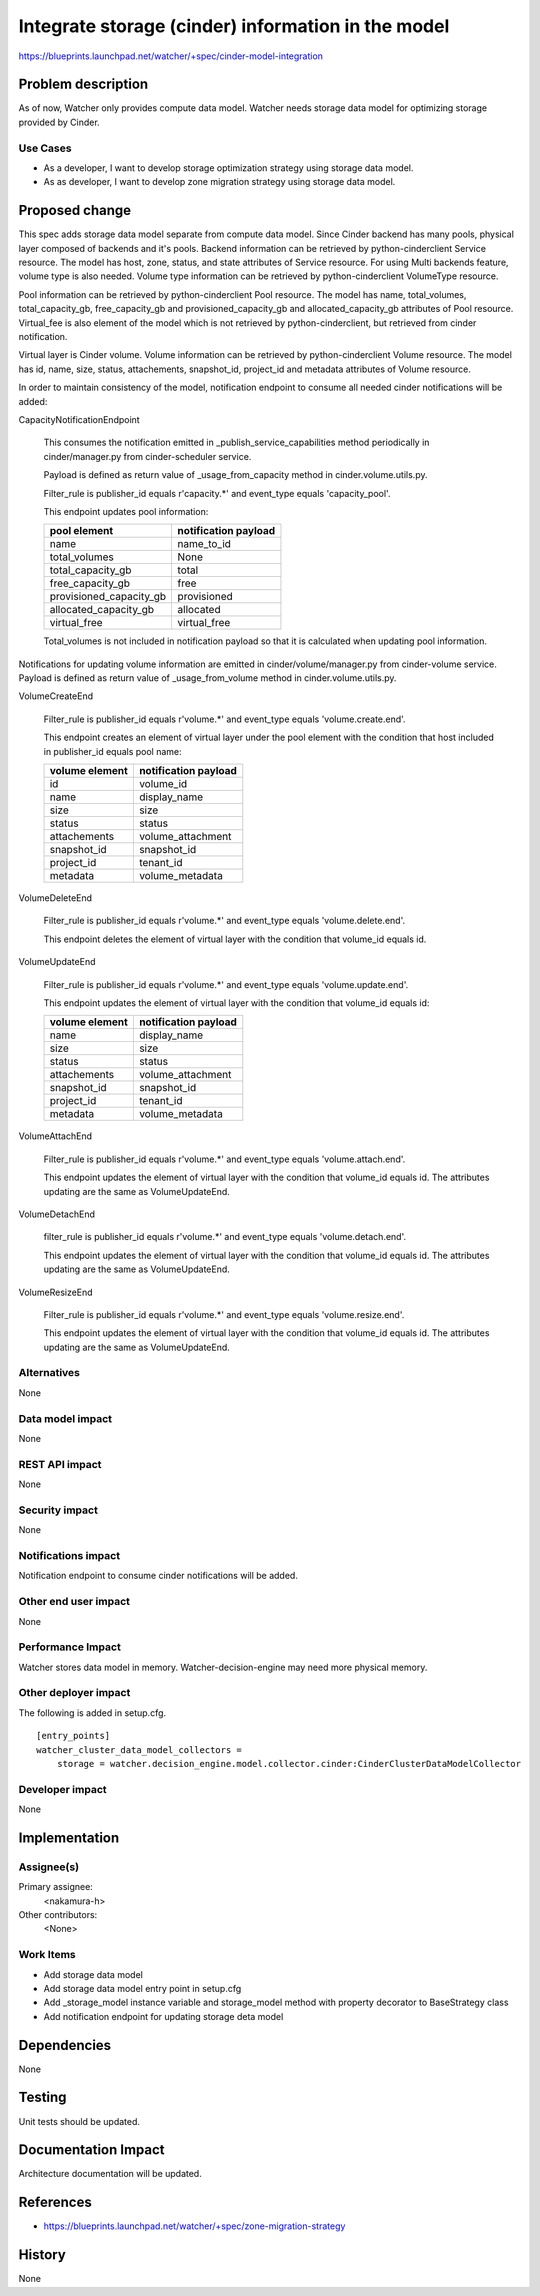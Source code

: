 ..
 This work is licensed under a Creative Commons Attribution 3.0 Unported
 License.

 http://creativecommons.org/licenses/by/3.0/legalcode

===================================================
Integrate storage (cinder) information in the model
===================================================

https://blueprints.launchpad.net/watcher/+spec/cinder-model-integration


Problem description
===================

As of now, Watcher only provides compute data model. Watcher needs storage data
model for optimizing storage provided by Cinder.

Use Cases
----------

* As a developer, I want to develop storage optimization strategy using storage
  data model.

* As as developer, I want to develop zone migration strategy using storage
  data model.

Proposed change
===============

This spec adds storage data model separate from compute data model.
Since Cinder backend has many pools, physical layer composed of backends and
it's pools. Backend information can be retrieved by python-cinderclient Service
resource. The model has host, zone, status, and state attributes of Service
resource. For using Multi backends feature, volume type is also needed. Volume
type information can be retrieved by python-cinderclient VolumeType resource.

Pool information can be retrieved by python-cinderclient Pool resource.
The model has name, total_volumes, total_capacity_gb, free_capacity_gb and
provisioned_capacity_gb and allocated_capacity_gb attributes of Pool resource.
Virtual_fee is also element of the model which is not retrieved
by python-cinderclient, but retrieved from cinder notification.

Virtual layer is Cinder volume. Volume information can be retrieved by
python-cinderclient Volume resource. The model has id, name, size, status,
attachements, snapshot_id, project_id and metadata attributes of Volume
resource.

In order to maintain consistency of the model, notification endpoint to consume
all needed cinder notifications will be added:

CapacityNotificationEndpoint

  This consumes the notification emitted in _publish_service_capabilities
  method periodically in cinder/manager.py from cinder-scheduler service.

  Payload is defined as return value of _usage_from_capacity method
  in cinder.volume.utils.py.

  Filter_rule is publisher_id equals r'capacity.*' and event_type equals
  'capacity_pool'.

  This endpoint updates pool information:

  ======================== ========================
  pool element             notification payload
  ======================== ========================
  name                     name_to_id
  total_volumes            None
  total_capacity_gb        total
  free_capacity_gb         free
  provisioned_capacity_gb  provisioned
  allocated_capacity_gb    allocated
  virtual_free             virtual_free
  ======================== ========================

  Total_volumes is not included in notification payload so that it is
  calculated when updating pool information.


Notifications for updating volume information are emitted in
cinder/volume/manager.py from cinder-volume service.
Payload is defined as return value of _usage_from_volume method in
cinder.volume.utils.py.

VolumeCreateEnd

  Filter_rule is publisher_id equals r'volume.*' and event_type equals
  'volume.create.end'.

  This endpoint creates an element of virtual layer under the pool element with
  the condition that host included in publisher_id equals pool name:

  ======================== ========================
  volume element           notification payload
  ======================== ========================
  id                       volume_id
  name                     display_name
  size                     size
  status                   status
  attachements             volume_attachment
  snapshot_id              snapshot_id
  project_id               tenant_id
  metadata                 volume_metadata
  ======================== ========================


VolumeDeleteEnd

  Filter_rule is publisher_id equals r'volume.*' and event_type equals
  'volume.delete.end'.

  This endpoint deletes the element of virtual layer with the condition
  that volume_id equals id.


VolumeUpdateEnd

  Filter_rule is publisher_id equals r'volume.*' and event_type equals
  'volume.update.end'.

  This endpoint updates the element of virtual layer with the condition
  that volume_id equals id:

  ======================== ========================
  volume element           notification payload
  ======================== ========================
  name                     display_name
  size                     size
  status                   status
  attachements             volume_attachment
  snapshot_id              snapshot_id
  project_id               tenant_id
  metadata                 volume_metadata
  ======================== ========================


VolumeAttachEnd

  Filter_rule is publisher_id equals r'volume.*' and event_type equals
  'volume.attach.end'.

  This endpoint updates the element of virtual layer with the condition
  that volume_id equals id. The attributes updating are the same as
  VolumeUpdateEnd.


VolumeDetachEnd

  filter_rule is publisher_id equals r'volume.*' and event_type equals
  'volume.detach.end'.

  This endpoint updates the element of virtual layer with the condition
  that volume_id equals id. The attributes updating are the same as
  VolumeUpdateEnd.


VolumeResizeEnd

  Filter_rule is publisher_id equals r'volume.*' and event_type equals
  'volume.resize.end'.

  This endpoint updates the element of virtual layer with the condition
  that volume_id equals id. The attributes updating are the same as
  VolumeUpdateEnd.


Alternatives
------------

None

Data model impact
-----------------

None

REST API impact
---------------

None

Security impact
---------------
None

Notifications impact
--------------------

Notification endpoint to consume cinder notifications will be added.

Other end user impact
---------------------

None

Performance Impact
------------------

Watcher stores data model in memory. Watcher-decision-engine may need more
physical memory.

Other deployer impact
---------------------

The following is added in setup.cfg.

::

   [entry_points]
   watcher_cluster_data_model_collectors =
       storage = watcher.decision_engine.model.collector.cinder:CinderClusterDataModelCollector

Developer impact
----------------

None


Implementation
==============

Assignee(s)
-----------

Primary assignee:
  <nakamura-h>

Other contributors:
  <None>

Work Items
----------

* Add storage data model
* Add storage data model entry point in setup.cfg
* Add _storage_model instance variable and storage_model method with property
  decorator to BaseStrategy class
* Add notification endpoint for updating storage deta model


Dependencies
============

None


Testing
=======

Unit tests should be updated.


Documentation Impact
====================

Architecture documentation will be updated.


References
==========

* https://blueprints.launchpad.net/watcher/+spec/zone-migration-strategy


History
=======

None
